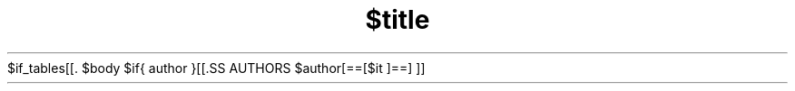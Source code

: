 $if_tables[[.\"t]]$
.TH $title $section "$date" $description
$body
$if{ author }[[.SS AUTHORS
$author[==[$it
]==]
]]
